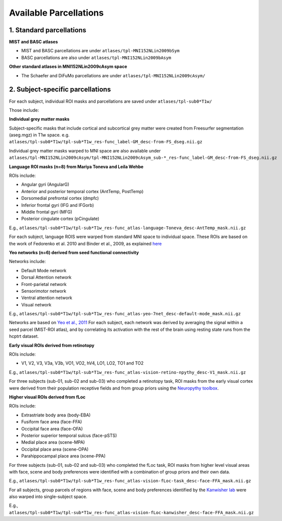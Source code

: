 Available Parcellations
=======================


1. Standard parcellations
-------------------------

**MIST and BASC atlases**

* MIST and BASC parcellations are under ``atlases/tpl-MNI152NLin2009bSym``
* BASC parcellations are also under ``atlases/tpl-MNI152NLin2009bAsym``

**Other standard atlases in MNI152NLin2009cAsym space**

* The Schaefer and DiFuMo parcellations are under ``atlases/tpl-MNI152NLin2009cAsym/``


2. Subject-specific parcellations
---------------------------------
For each subject, individual ROI masks and parcellations are saved under ``atlases/tpl-sub0*T1w/``

Those include:

**Individual grey matter masks**

Subject-specific masks that include cortical and subcortical grey matter
were created from Freesurfer segmentation (aseg.mgz) in T1w space. \
e.g. ``atlases/tpl-sub0*T1w/tpl-sub*T1w_res-func_label-GM_desc-from-FS_dseg.nii.gz``

Individual grey matter masks warped to MNI space are also available under
``atlases/tpl-MNI152NLin2009cAsym/tpl-MNI152NLin2009cAsym_sub-*_res-func_label-GM_desc-from-FS_dseg.nii.gz``


**Language ROI masks (n=8) from Mariya Toneva and Leila Wehbe**

ROIs include:

* Angular gyri (AngularG)
* Anterior and posterior temporal cortex (AntTemp, PostTemp)
* Dorsomedial prefrontal cortex (dmpfc)
* Inferior frontal gyri (IFG and IFGorb)
* Middle frontal gyri (MFG)
* Posterior cingulate cortex (pCingulate)

E.g., ``atlases/tpl-sub0*T1w/tpl-sub*T1w_res-func_atlas-language-Toneva_desc-AntTemp_mask.nii.gz``

For each subject, language ROIS were warped from standard MNI space to
individual space. These ROIs are based on the work of Fedorenko et al. 2010
and Binder et al., 2009, as explained `here <https://www.biorxiv.org/content/10.1101/2020.09.28.316935v4>`_


**Yeo networks (n=6) derived from seed functional connectivity**

Networks include:

* Default Mode network
* Dorsal Attention network
* Front-parietal network
* Sensorimotor network
* Ventral attention network
* Visual network

E.g., ``atlases/tpl-sub0*T1w/tpl-sub*T1w_res-func_atlas-yeo-7net_desc-default-mode_mask.nii.gz``

Networks are based on `Yeo et al., 2011 <https://www.ncbi.nlm.nih.gov/pmc/articles/PMC3174820/>`_
For each subject, each network was derived by averaging the signal within a
seed parcel (MIST-ROI atlas), and by correlating its activation with the
rest of the brain using resting state runs from the hcptrt dataset.


**Early visual ROIs derived from retinotopy**

ROIs include:

* V1, V2, V3, V3a, V3b, VO1, VO2, hV4, LO1, LO2, TO1 and TO2

E.g., ``atlases/tpl-sub0*T1w/tpl-sub*T1w_res-func_atlas-vision-retino-npythy_desc-V1_mask.nii.gz``

For three subjects (sub-01, sub-02 and sub-03) who completed a retinotopy task,
ROI masks from the early visual cortex were derived from their population
receptive fields and from group priors using the `Neuropythy toolbox <https://github.com/noahbenson/neuropythy>`_.


**Higher visual ROIs derived from fLoc**

ROIs include:

* Extrastriate body area (body-EBA)
* Fusiform face area (face-FFA)
* Occipital face area (face-OFA)
* Posterior superior temporal sulcus (face-pSTS)
* Medial place area (scene-MPA)
* Occipital place area (scene-OPA)
* Parahippocampal place area (scene-PPA)

For three subjects (sub-01, sub-02 and sub-03) who completed the fLoc task,
ROI masks from higher level visual areas with face, scene and
body preferences were identified with a combination of group priors and their
own data.

E.g., ``atlases/tpl-sub0*T1w/tpl-sub*T1w_res-func_atlas-vision-fLoc-task_desc-face-FFA_mask.nii.gz``

For all subjects, group parcels of regions with face, scene and
body preferences identified by the `Kanwisher lab <https://web.mit.edu/bcs/nklab/GSS.shtml#download>`_ were also warped into
single-subject space.

E.g., ``atlases/tpl-sub0*T1w/tpl-sub*T1w_res-func_atlas-vision-fLoc-kanwisher_desc-face-FFA_mask.nii.gz``
